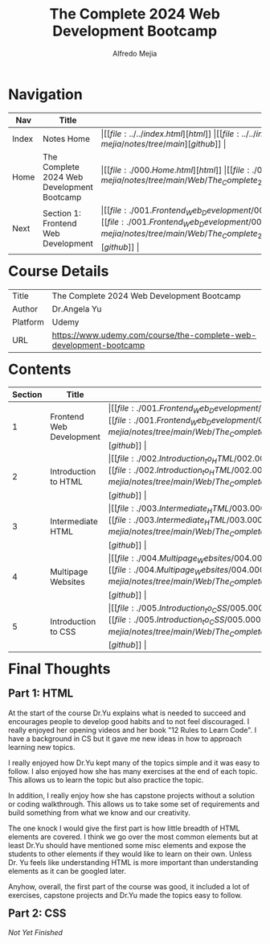 #+title: The Complete 2024 Web Development Bootcamp
#+author: Alfredo Mejia
#+options: num:nil html-postamble:nil
#+html_head: <link rel="stylesheet" type="text/css" href="https://cdn.jsdelivr.net/npm/bulma@1.0.4/css/bulma.min.css" /> <style>body {margin: 5%} h1,h2,h3,h4,h5,h6 {margin-top: 3%} .content ul:not(:first-child) {margin-top: 0.25em}}</style>

* Navigation
| Nav   | Title                                      | Links                                   |
|-------+--------------------------------------------+-----------------------------------------|
| Index | Notes Home                                 | \vert [[file:../../index.html][html]] \vert [[file:../../index.org][org]] \vert [[https://github.com/alfredo-mejia/notes/tree/main][github]] \vert |
| Home  | The Complete 2024 Web Development Bootcamp | \vert [[file:./000.Home.html][html]] \vert [[file:./000.Home.org][org]] \vert [[https://github.com/alfredo-mejia/notes/tree/main/Web/The_Complete_2024_Web_Development_Bootcamp][github]] \vert |
| Next  | Section 1: Frontend Web Development        | \vert [[file:./001.Frontend_Web_Development/001.000.Notes.html][html]] \vert [[file:./001.Frontend_Web_Development/001.000.Notes.org][org]] \vert [[https://github.com/alfredo-mejia/notes/tree/main/Web/The_Complete_2024_Web_Development_Bootcamp/001.Frontend_Web_Development][github]] \vert |

* Course Details
| Title    | The Complete 2024 Web Development Bootcamp                         |
| Author   | Dr.Angela Yu                                                       |
| Platform | Udemy                                                              |
| URL      | [[https://www.udemy.com/course/the-complete-web-development-bootcamp]] |

* Contents
| Section | Title                    | Links                                   |
|---------+--------------------------+-----------------------------------------|
|       1 | Frontend Web Development | \vert [[file:./001.Frontend_Web_Development/001.000.Notes.html][html]] \vert [[file:./001.Frontend_Web_Development/001.000.Notes.org][org]] \vert [[https://github.com/alfredo-mejia/notes/tree/main/Web/The_Complete_2024_Web_Development_Bootcamp/001.Frontend_Web_Development][github]] \vert |
|       2 | Introduction to HTML     | \vert [[file:./002.Introduction_to_HTML/002.000.Notes.html][html]] \vert [[file:./002.Introduction_to_HTML/002.000.Notes.org][org]] \vert [[https://github.com/alfredo-mejia/notes/tree/main/Web/The_Complete_2024_Web_Development_Bootcamp/002.Introduction_to_HTML][github]] \vert |
|       3 | Intermediate HTML        | \vert [[file:./003.Intermediate_HTML/003.000.Notes.html][html]] \vert [[file:./003.Intermediate_HTML/003.000.Notes.org][org]] \vert [[https://github.com/alfredo-mejia/notes/tree/main/Web/The_Complete_2024_Web_Development_Bootcamp/003.Intermediate_HTML][github]] \vert |
|       4 | Multipage Websites       | \vert [[file:./004.Multipage_Websites/004.000.Notes.html][html]] \vert [[file:./004.Multipage_Websites/004.000.Notes.org][org]] \vert [[https://github.com/alfredo-mejia/notes/tree/main/Web/The_Complete_2024_Web_Development_Bootcamp/004.Multipage_Websites][github]] \vert |
|       5 | Introduction to CSS      | \vert [[file:./005.Introduction_to_CSS/005.000.Notes.html][html]] \vert [[file:./005.Introduction_to_CSS/005.000.Notes.org][org]] \vert [[https://github.com/alfredo-mejia/notes/tree/main/Web/The_Complete_2024_Web_Development_Bootcamp/005.Introduction_to_CSS][github]] \vert |

* Final Thoughts
** Part 1: HTML
At the start of the course Dr.Yu explains what is needed to succeed and encourages people to develop good habits and to not feel discouraged. I really enjoyed her opening videos and her book "12 Rules to Learn Code". I have a background in CS but it gave me new ideas in how to approach learning new topics.

I really enjoyed how Dr.Yu kept many of the topics simple and it was easy to follow. I also enjoyed how she has many exercises at the end of each topic. This allows us to learn the topic but also practice the topic.

In addition, I really enjoy how she has capstone projects without a solution or coding walkthrough. This allows us to take some set of requirements and build something from what we know and our creativity.

The one knock I would give the first part is how little breadth of HTML elements are covered. I think we go over the most common elements but at least Dr.Yu should have mentioned some misc elements and expose the students to other elements if they would like to learn on their own. Unless Dr. Yu feels like understanding HTML is more important than understanding elements as it can be googled later.

Anyhow, overall, the first part of the course was good, it included a lot of exercises, capstone projects and Dr.Yu made the topics easy to follow.

** Part 2: CSS

/Not Yet Finished/
